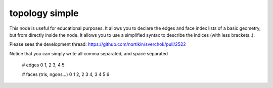 topology simple
===============

This node is useful for educational purposes. It allows you to declare the edges and face index lists of a basic geometry, but from directly inside the node. It allows you to use a simplified syntax to describe the indices (with less brackets..).

Please sees the development thread:
https://github.com/nortikin/sverchok/pull/2522

.. image:: https://user-images.githubusercontent.com/619340/64472483-7b2a9f80-d15f-11e9-8058-4ae75aa4e5dc.png

Notice that you can simply write all comma separated, and space separated

    # edges
    0 1, 2 3, 4 5

    # faces (tris, ngons...) 
    0 1 2, 2 3 4, 3 4 5 6
